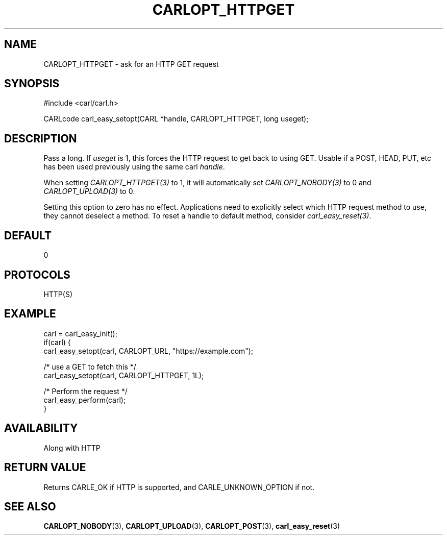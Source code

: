 .\" **************************************************************************
.\" *                                  _   _ ____  _
.\" *  Project                     ___| | | |  _ \| |
.\" *                             / __| | | | |_) | |
.\" *                            | (__| |_| |  _ <| |___
.\" *                             \___|\___/|_| \_\_____|
.\" *
.\" * Copyright (C) 1998 - 2018, Daniel Stenberg, <daniel@haxx.se>, et al.
.\" *
.\" * This software is licensed as described in the file COPYING, which
.\" * you should have received as part of this distribution. The terms
.\" * are also available at https://carl.se/docs/copyright.html.
.\" *
.\" * You may opt to use, copy, modify, merge, publish, distribute and/or sell
.\" * copies of the Software, and permit persons to whom the Software is
.\" * furnished to do so, under the terms of the COPYING file.
.\" *
.\" * This software is distributed on an "AS IS" basis, WITHOUT WARRANTY OF ANY
.\" * KIND, either express or implied.
.\" *
.\" **************************************************************************
.\"
.TH CARLOPT_HTTPGET 3 "17 Jun 2014" "libcarl 7.37.0" "carl_easy_setopt options"
.SH NAME
CARLOPT_HTTPGET \- ask for an HTTP GET request
.SH SYNOPSIS
#include <carl/carl.h>

CARLcode carl_easy_setopt(CARL *handle, CARLOPT_HTTPGET, long useget);
.SH DESCRIPTION
Pass a long. If \fIuseget\fP is 1, this forces the HTTP request to get back to
using GET. Usable if a POST, HEAD, PUT, etc has been used previously using the
same carl \fIhandle\fP.

When setting \fICARLOPT_HTTPGET(3)\fP to 1, it will automatically set
\fICARLOPT_NOBODY(3)\fP to 0 and \fICARLOPT_UPLOAD(3)\fP to 0.

Setting this option to zero has no effect. Applications need to explicitly
select which HTTP request method to use, they cannot deselect a method. To
reset a handle to default method, consider \fIcarl_easy_reset(3)\fP.
.SH DEFAULT
0
.SH PROTOCOLS
HTTP(S)
.SH EXAMPLE
.nf
carl = carl_easy_init();
if(carl) {
  carl_easy_setopt(carl, CARLOPT_URL, "https://example.com");

  /* use a GET to fetch this */
  carl_easy_setopt(carl, CARLOPT_HTTPGET, 1L);

  /* Perform the request */
  carl_easy_perform(carl);
}
.fi
.SH AVAILABILITY
Along with HTTP
.SH RETURN VALUE
Returns CARLE_OK if HTTP is supported, and CARLE_UNKNOWN_OPTION if not.
.SH "SEE ALSO"
.BR CARLOPT_NOBODY "(3), " CARLOPT_UPLOAD "(3), " CARLOPT_POST "(3), "
.BR carl_easy_reset "(3) "
